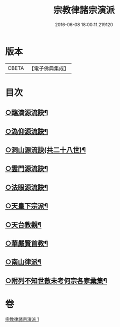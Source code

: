 #+TITLE: 宗教律諸宗演派 
#+DATE: 2016-06-08 18:00:11.219120

* 版本
 |     CBETA|【電子佛典集成】|

* 目次
** [[file:KR6r0173_001.txt::001-0559a4][○臨濟源流訣¶]]
** [[file:KR6r0173_001.txt::001-0562c23][○溈仰源流訣¶]]
** [[file:KR6r0173_001.txt::001-0563a12][○洞山源流訣(共二十八世)¶]]
** [[file:KR6r0173_001.txt::001-0565a3][○雲門源流訣¶]]
** [[file:KR6r0173_001.txt::001-0565a18][○法眼源流訣¶]]
** [[file:KR6r0173_001.txt::001-0565b5][○天皇下宗派¶]]
** [[file:KR6r0173_001.txt::001-0565b15][○天台教觀¶]]
** [[file:KR6r0173_001.txt::001-0565c22][○華嚴賢首教¶]]
** [[file:KR6r0173_001.txt::001-0566a19][○南山律派¶]]
** [[file:KR6r0173_001.txt::001-0566b18][○附列不知世數未考何宗各家彚集¶]]

* 卷
[[file:KR6r0173_001.txt][宗教律諸宗演派 1]]

